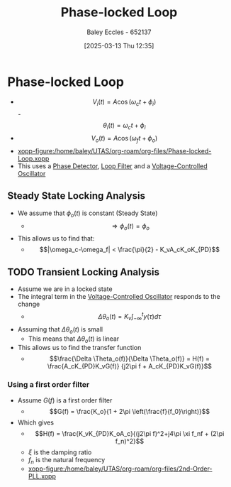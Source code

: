 :PROPERTIES:
:ID:       9b6e1221-e8ea-415c-863e-04f70de190b2
:END:
#+title: Phase-locked Loop
#+date: [2025-03-13 Thu 12:35]
#+AUTHOR: Baley Eccles - 652137
#+STARTUP: latexpreview

* Phase-locked Loop
 - \[V_i(t) = A\cos(\omega_ct + \phi_i)\]
   -\[\theta_i(t) = \omega_ct + \phi_i\]
 - \[V_o(t) = A\cos(\omega_ft + \phi_o)\]
 - [[xopp-figure:/home/baley/UTAS/org-roam/org-files/Phase-locked-Loop.xopp]]
 - This uses a [[id:a3c5885d-1c23-4591-8d6d-7901d9348983][Phase Detector]], [[id:9ef59dc5-5468-41ad-aa2b-e6d49dce04fa][Loop Filter]] and a [[id:cf8ee8da-8806-448c-b5b7-d713a9adfe65][Voltage-Controlled Oscillator]]
** Steady State Locking Analysis
 - We assume that $\phi_o(t)$ is constant (Steady State)
   - \[\Rightarrow \phi_o(t) = \phi_o\]
 - This allows us to find that:
   - \[|\omega_c-\omega_f| < \frac{\pi}{2} - K_vA_cK_oK_{PD}\]
** TODO Transient Locking Analysis
 - Assume we are in a locked state
 - The integral term in the [[id:cf8ee8da-8806-448c-b5b7-d713a9adfe65][Voltage-Controlled Oscillator]] responds to the change
   - \[\Delta \theta_o(t) = K_v\int_{-\infty}^ty(\tau)d\tau\]
 - Assuming that $\Delta \theta_o(t)$ is small
   - This means that $\Delta \theta_o(t)$ is linear
 - This allows us to find the transfer function
   - \[\frac{\Delta \Theta_o(f)}{\Delta \Theta_o(f)} = H(f) =
     \frac{A_cK_{PD}K_vG(f)}
     {j2\pi f + A_cK_{PD}K_vG(f)}\]
*** Using a first order filter
 - Assume $G(f)$ is a first order filter
   - \[G(f) = \frac{K_o}{1 + 2\pi \left(\frac{f}{f_0}\right)}\]
 - Which gives
   - \[H(f) = \frac{K_vK_{PD}K_oA_c}{(j2\pi f)^2+j4\pi \xi f_nf + (2\pi f_n)^2}\]
   - $\xi$ is the damping ratio
   - $f_n$ is the natural frequency
   - [[xopp-figure:/home/baley/UTAS/org-roam/org-files/2nd-Order-PLL.xopp]]


